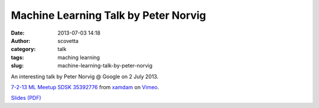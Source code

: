 Machine Learning Talk by Peter Norvig
#####################################
:date: 2013-07-03 14:18
:author: scovetta
:category: talk
:tags: maching learning
:slug: machine-learning-talk-by-peter-norvig

An interesting talk by Peter Norvig @ Google on 2 July 2013.

.. html::

	<iframe src="//player.vimeo.com/video/69631070?color=ffffff" width="512" height="378" frameborder="0" webkitallowfullscreen mozallowfullscreen allowfullscreen></iframe> <p><a href="http://vimeo.com/69631070">7-2-13 ML Meetup SDSK 35392776</a> from <a href="http://vimeo.com/user5498254">xamdam</a> on <a href="https://vimeo.com">Vimeo</a>.</p> <p></p>
	

`7-2-13 ML Meetup SDSK 35392776`_ from `xamdam`_ on `Vimeo`_.

`Slides (PDF)`_

.. _7-2-13 ML Meetup SDSK 35392776: http://vimeo.com/69631070
.. _xamdam: http://vimeo.com/user5498254
.. _Vimeo: https://vimeo.com
.. _Slides (PDF): http://files.meetup.com/1516886/norvig%20-%20nyc-ml-2013.pdf
